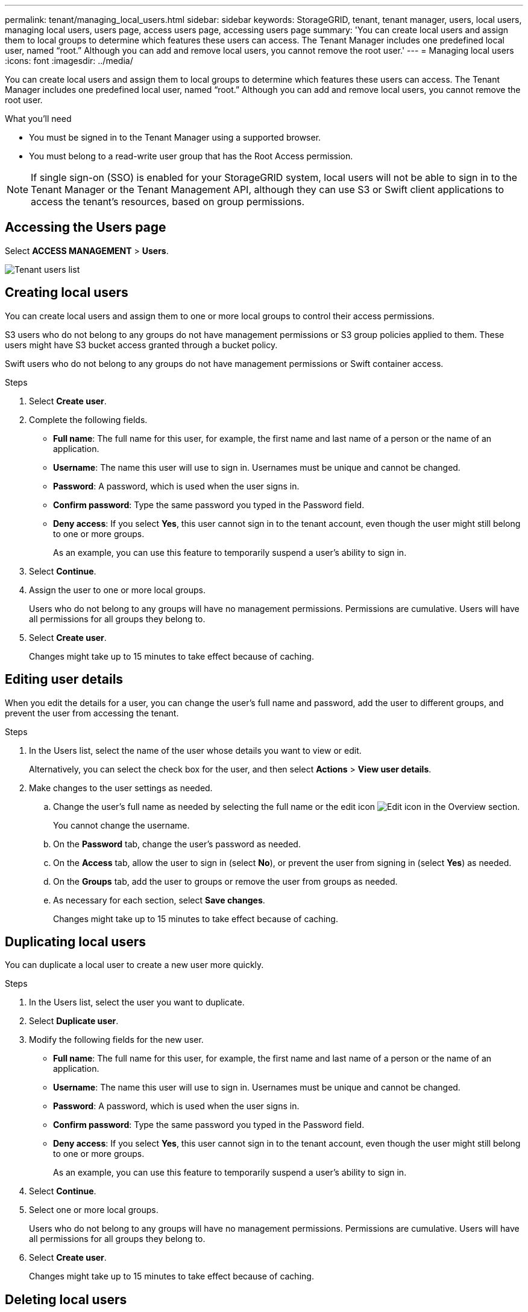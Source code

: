 ---
permalink: tenant/managing_local_users.html
sidebar: sidebar
keywords: StorageGRID, tenant, tenant manager, users, local users, managing local users, users page, access users page, accessing users page
summary: 'You can create local users and assign them to local groups to determine which features these users can access. The Tenant Manager includes one predefined local user, named "`root.`" Although you can add and remove local users, you cannot remove the root user.'
---
= Managing local users
:icons: font
:imagesdir: ../media/

[.lead]
You can create local users and assign them to local groups to determine which features these users can access. The Tenant Manager includes one predefined local user, named "`root.`" Although you can add and remove local users, you cannot remove the root user.

.What you'll need

* You must be signed in to the Tenant Manager using a supported browser.
* You must belong to a read-write user group that has the Root Access permission.

NOTE: If single sign-on (SSO) is enabled for your StorageGRID system, local users will not be able to sign in to the Tenant Manager or the Tenant Management API, although they can use S3 or Swift client applications to access the tenant's resources, based on group permissions.

== Accessing the Users page

Select *ACCESS MANAGEMENT* > *Users*.

image::../media/tenant_users_list.png[Tenant users list]

== Creating local users

You can create local users and assign them to one or more local groups to control their access permissions.

S3 users who do not belong to any groups do not have management permissions or S3 group policies applied to them. These users might have S3 bucket access granted through a bucket policy.

Swift users who do not belong to any groups do not have management permissions or Swift container access.

.Steps
. Select *Create user*.
. Complete the following fields.
 ** *Full name*: The full name for this user, for example, the first name and last name of a person or the name of an application.
 ** *Username*: The name this user will use to sign in. Usernames must be unique and cannot be changed.
 ** *Password*: A password, which is used when the user signs in.
 ** *Confirm password*: Type the same password you typed in the Password field.
 ** *Deny access*: If you select *Yes*, this user cannot sign in to the tenant account, even though the user might still belong to one or more groups.
+
As an example, you can use this feature to temporarily suspend a user's ability to sign in.
. Select *Continue*.
. Assign the user to one or more local groups.
+
Users who do not belong to any groups will have no management permissions. Permissions are cumulative. Users will have all permissions for all groups they belong to.

. Select *Create user*.
+
Changes might take up to 15 minutes to take effect because of caching.

== Editing user details

When you edit the details for a user, you can change the user's full name and password, add the user to different groups, and prevent the user from accessing the tenant.

.Steps
. In the Users list, select the name of the user whose details you want to view or edit.
+
Alternatively, you can select the check box for the user, and then select *Actions* > *View user details*.

. Make changes to the user settings as needed.
 .. Change the user's full name as needed by selecting the full name or the edit icon image:../media/icon_edit_tm.png[Edit icon] in the Overview section.
+
You cannot change the username.

 .. On the *Password* tab, change the user's password as needed.
 .. On the *Access* tab, allow the user to sign in (select *No*), or prevent the user from signing in (select *Yes*) as needed.
 .. On the *Groups* tab, add the user to groups or remove the user from groups as needed.
 .. As necessary for each section, select *Save changes*.
+
Changes might take up to 15 minutes to take effect because of caching.

== Duplicating local users

You can duplicate a local user to create a new user more quickly.

.Steps
. In the Users list, select the user you want to duplicate.
. Select *Duplicate user*.
. Modify the following fields for the new user.
 ** *Full name*: The full name for this user, for example, the first name and last name of a person or the name of an application.
 ** *Username*: The name this user will use to sign in. Usernames must be unique and cannot be changed.
 ** *Password*: A password, which is used when the user signs in.
 ** *Confirm password*: Type the same password you typed in the Password field.
 ** *Deny access*: If you select *Yes*, this user cannot sign in to the tenant account, even though the user might still belong to one or more groups.
+
As an example, you can use this feature to temporarily suspend a user's ability to sign in.
. Select *Continue*.
. Select one or more local groups.
+
Users who do not belong to any groups will have no management permissions. Permissions are cumulative. Users will have all permissions for all groups they belong to.

. Select *Create user*.
+
Changes might take up to 15 minutes to take effect because of caching.

== Deleting local users

You can permanently delete local users who no longer need to access the StorageGRID tenant account.

Using the Tenant Manager, you can delete local users, but not federated users. You must use the federated identity source to delete federated users.

.Steps
. In the Users list, select the check box for the local user you want to delete.
. Select *Actions* > *Delete user*.
. In the confirmation dialog box, select *Delete user* to confirm you want to delete the user from the system.
+
Changes might take up to 15 minutes to take effect because of caching.

.Related information

xref:tenant_management_permissions.adoc[Tenant management permissions]
